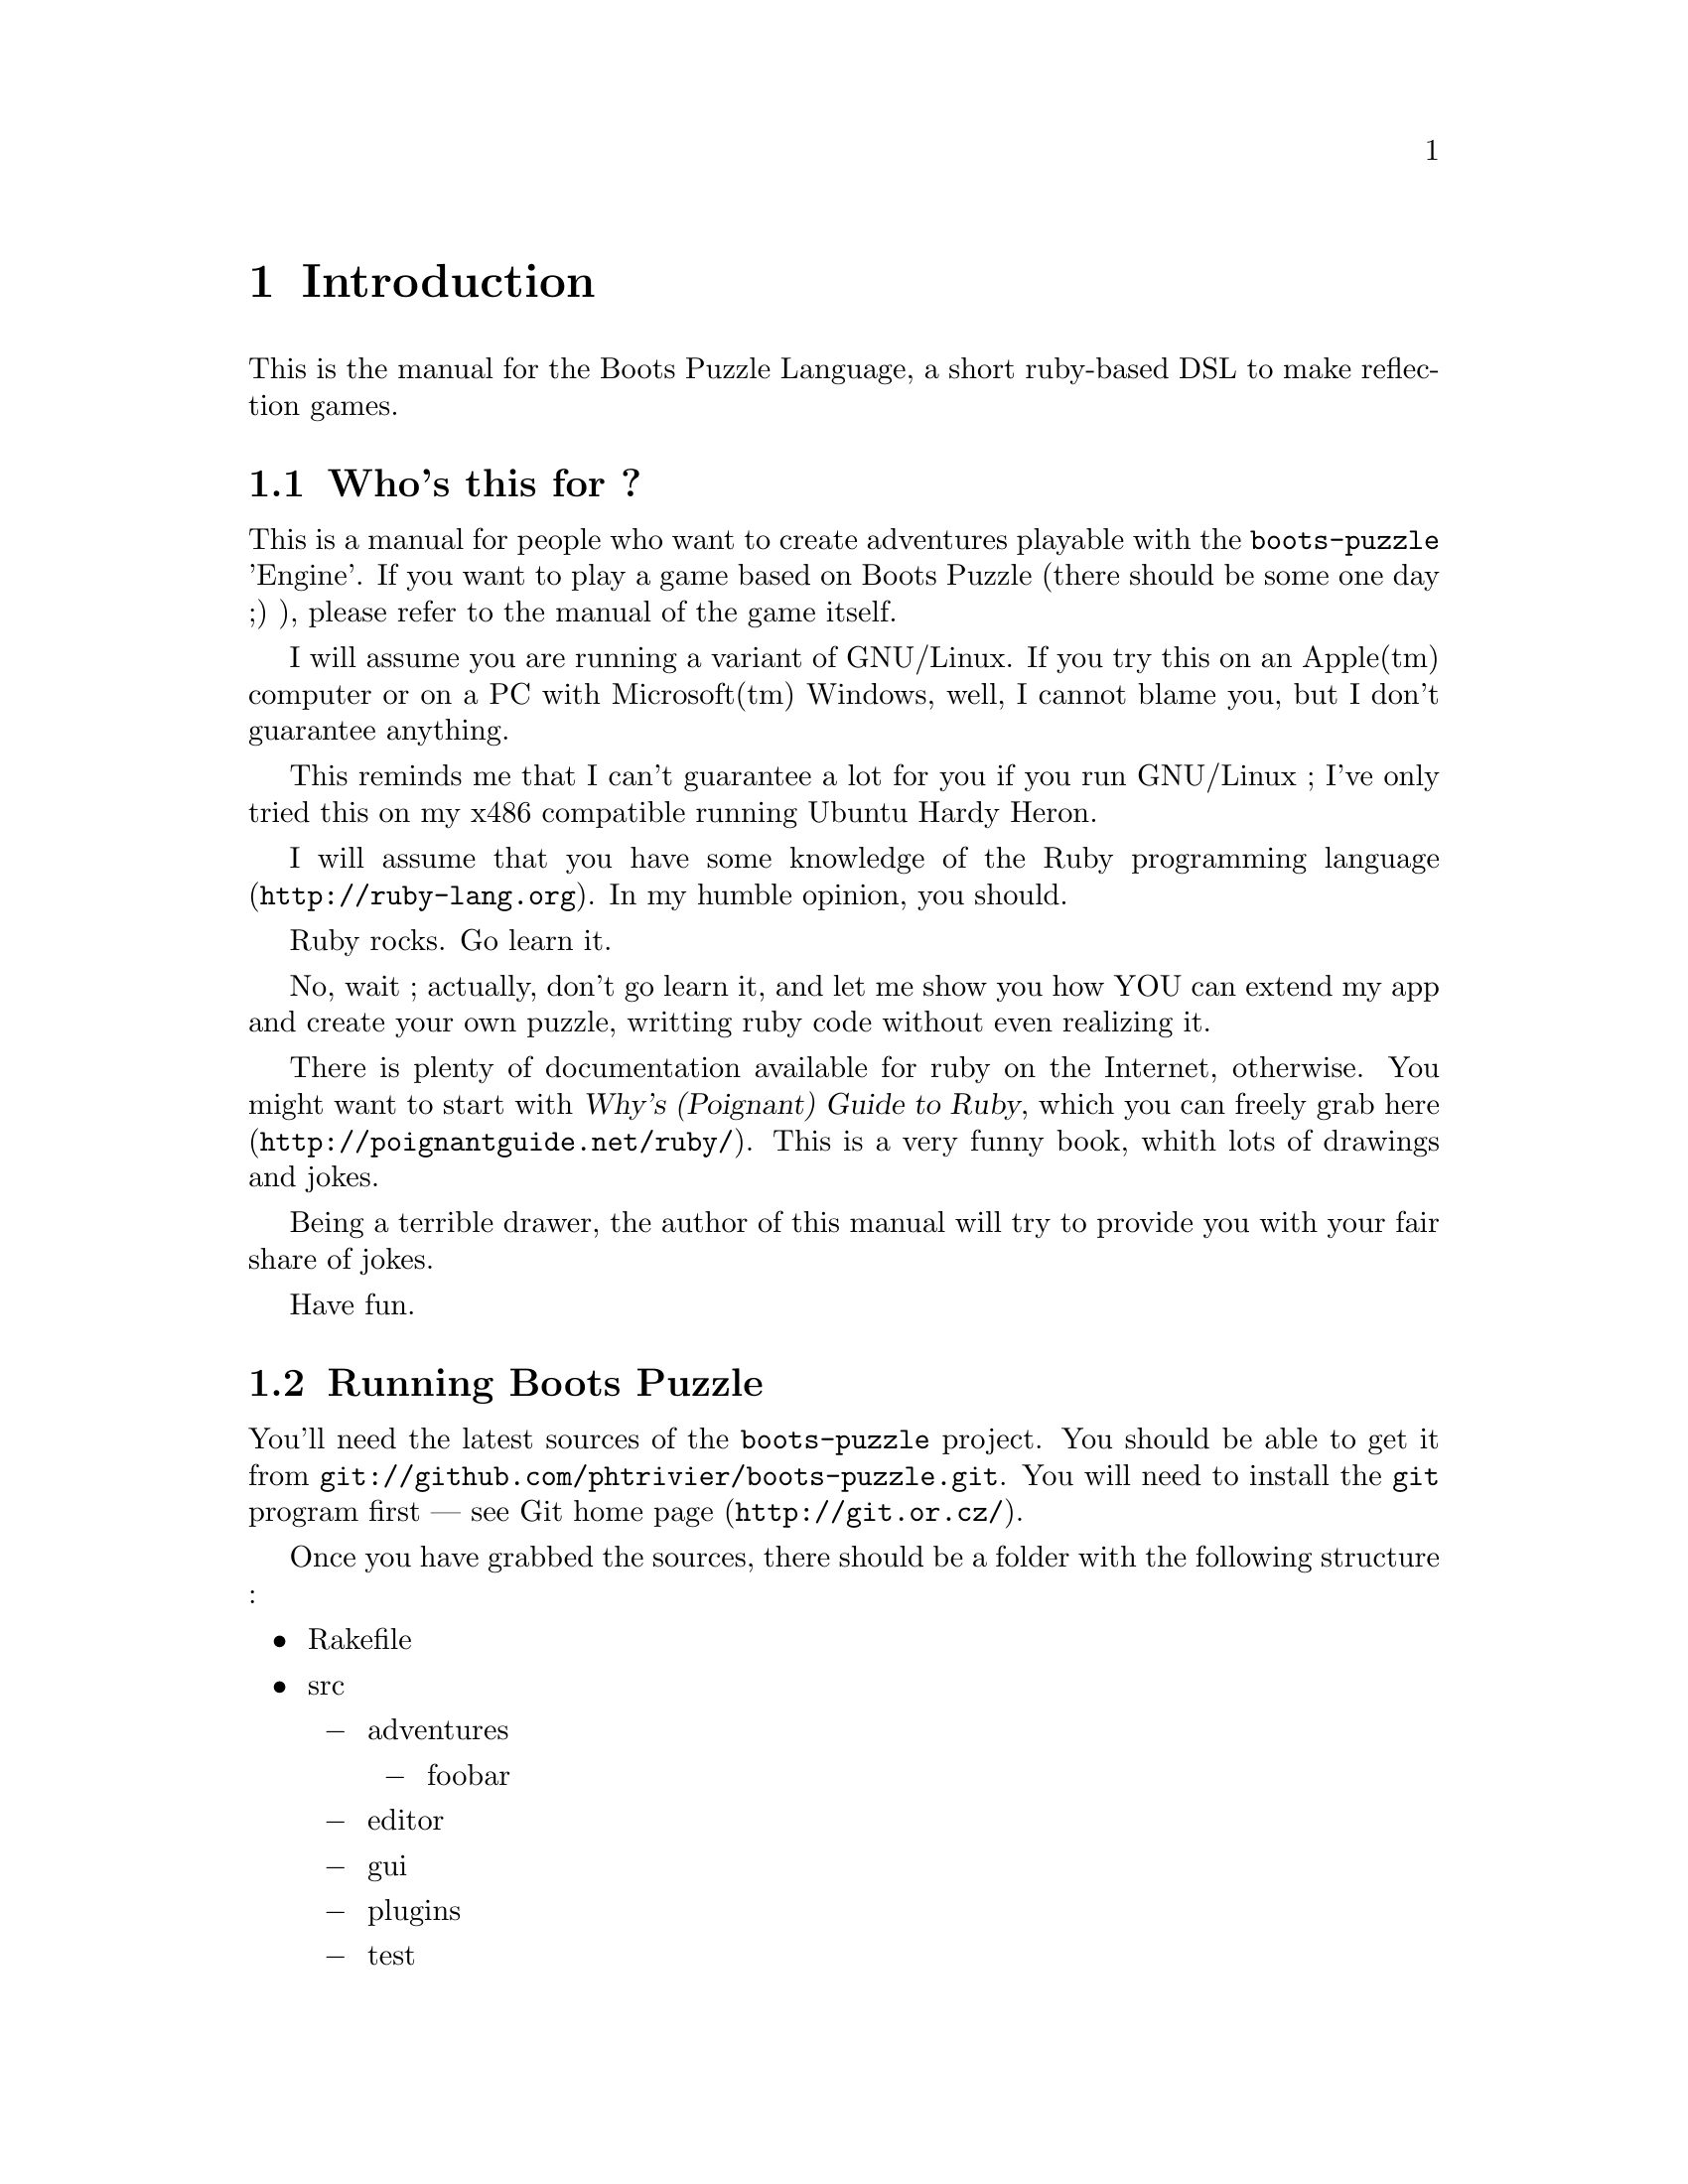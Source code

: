 @node Introduction, Adventures, Top, Top
@chapter Introduction
@comment  node-name,  next,  previous,  up

This is the manual for the Boots Puzzle Language, a short ruby-based DSL
to make reflection games.

@menu
* Who's this for ?::
* Running Boots Puzzle::
@end menu

@node Who's this for ?, Running Boots Puzzle, Introduction, Introduction
@comment  node-name,  next,  previous,  up
@section Who's this for ?

This is a manual for people who want to create adventures playable
with the @command{boots-puzzle} 'Engine'.  If you want to play a game
based on Boots Puzzle (there should be some one day ;) ), please refer
to the manual of the game itself.

I will assume you are running a variant of GNU/Linux. If you try this
on an Apple(tm) computer or on a PC with Microsoft(tm) Windows, well,
I cannot blame you, but I don't guarantee anything.

This reminds me that I can't guarantee a lot for you if you run
GNU/Linux ; I've only tried this on my x486 compatible running Ubuntu
Hardy Heron.

I will assume that you have some knowledge of the
@url{http://ruby-lang.org, Ruby programming language}.  In my humble
opinion, you should.

Ruby rocks. Go learn it.

No, wait ; actually, don't go learn it, and let me show you how YOU
can extend my app and create your own puzzle, writting ruby code
without even realizing it.

There is plenty of documentation available for ruby on the Internet,
otherwise. You might want to start with @cite{Why's (Poignant) Guide
to Ruby}, which you can freely grab
@url{http://poignantguide.net/ruby/, here}.  This is a very funny
book, whith lots of drawings and jokes.

Being a terrible drawer, the author of this manual will try to provide
you with your fair share of jokes.

Have fun.

@node Running Boots Puzzle,  , Who's this for ?, Introduction
@section Running Boots Puzzle

You'll need the latest sources of the @command{boots-puzzle} project.
You should be able to get it from
@url{git://github.com/phtrivier/boots-puzzle.git}.  You will need to
install the @command{git} program first --- see
@url{http://git.or.cz/, Git home page}.

Once you have grabbed the sources, there should be a folder with the following structure :

@itemize
@item
Rakefile
@item
src
@itemize @minus
@item
adventures
@itemize @minus
@item
foobar
@end itemize
@item
editor
@item
gui
@item
plugins
@item
test
@end itemize
@end itemize

In particular, there should be an example of an adventure in the
@file{src/adventures/foobar} folder.

To run an adventure, you will need some extra ruby packages, including :

@itemize
@item
@command{rake}, a ruby version of @command{make}, used to run other tasks
@item
@command{mocha}, a ruby Mocking framwork, used in tests cases
@end itemize

How you install those packages is a bit system-dependant, sorry. You
should consult the INSTALL file that will give some detail, and
hopefully help you. Otherwise drop a note !

Still there ? Whao, you're not afraid by my lists. Okay, so adventures
should be in folders under the @file{src/adventures} folder. For
example, 'foobar' is the name of an adventure, so the adventure (that
is, all file necessary to describe the adventure) should be in
@file{src/adventures/foobar}.

To run the adventure, go to the folder just above the @file{src}
folder (you should see file @file{Rakefile}). Rake task @command{play}
is used to play and adventure. To play adventure foobar, type :

@example
rake play adventure=foobar
@end example

Later, we will create and adventure called 'donjon'. To play it, you will type :

@example
rake play adventure=donjon
@end example

If you forget the adventure name, you will automatically play
adventure foobar.

You'll see in a moment that an adventure is made of levels. If you
know the name of a level in an adventure, you can go directly to this
level. For example, to go directly to level called 'level_2' in
adventure foobar :

@example
rake play adventure=foobar level=level_2
@end example

You can get more information about how to invoke @command{rake play}
by calling @command{rake help}.
